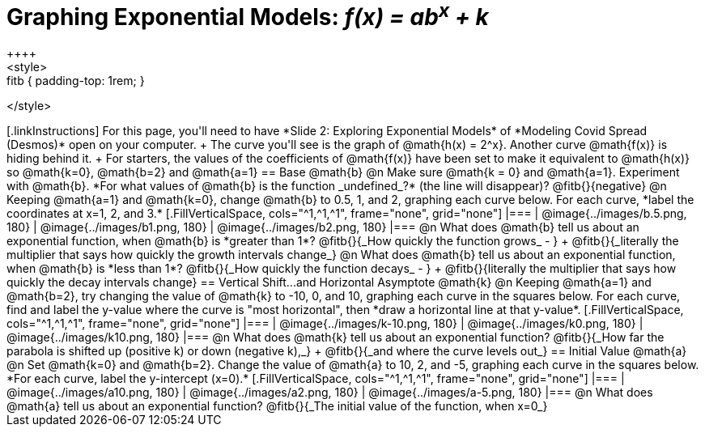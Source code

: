 = Graphing Exponential Models: __f(x) = ab^x^ + k__
++++
<style>
.autonum { font-weight: bold; padding-top: 0.3rem !important; }
.autonum:after { content: ')' !important; }
.fitb { padding-top: 1rem; }
</style>
++++

[.linkInstructions]
For this page, you'll need to have *Slide 2: Exploring Exponential Models* of *Modeling Covid Spread (Desmos)* open on your computer. +
The curve you'll see is the graph of @math{h(x) = 2^x}. Another curve @math{f(x)} is hiding behind it. +
For starters, the values of the coefficients of @math{f(x)} have been set to make it equivalent to @math{h(x)} so @math{k=0}, @math{b=2} and @math{a=1}

== Base @math{b}
@n Make sure @math{k = 0} and @math{a=1}. Experiment with @math{b}. *For what values of @math{b} is the function _undefined_?* (the line will disappear)? @fitb{}{negative}

@n Keeping @math{a=1} and @math{k=0}, change @math{b} to 0.5, 1, and 2, graphing each curve below. For each curve, *label the coordinates at x=1, 2, and 3.*


[.FillVerticalSpace, cols="^1,^1,^1", frame="none", grid="none"]
|===
| @image{../images/b.5.png, 180} | @image{../images/b1.png, 180} | @image{../images/b2.png, 180}
|===

@n What does @math{b} tell us about an exponential function, when @math{b} is *greater than 1*? @fitb{}{_How quickly the function grows_ - } +

@fitb{}{_literally the multiplier that says how quickly the growth intervals change_}

@n What does @math{b} tell us about an exponential function, when @math{b} is *less than 1*? @fitb{}{_How quickly the function decays_ - } +

@fitb{}{literally the multiplier that says how quickly the decay intervals change}

== Vertical Shift...and Horizontal Asymptote @math{k}
@n Keeping @math{a=1} and @math{b=2}, try changing the value of @math{k} to -10, 0, and 10, graphing each curve in the squares below. For each curve, find and label the y-value where the curve is "most horizontal", then *draw a horizontal line at that y-value*.


[.FillVerticalSpace, cols="^1,^1,^1", frame="none", grid="none"]
|===
| @image{../images/k-10.png, 180} | @image{../images/k0.png, 180} | @image{../images/k10.png, 180}
|===

@n What does @math{k} tell us about an exponential function? @fitb{}{_How far the parabola is shifted up (positive k) or down (negative k),_} +
@fitb{}{_and where the curve levels out_}

== Initial Value @math{a}
@n Set @math{k=0} and @math{b=2}. Change the value of @math{a} to 10, 2, and -5, graphing each curve in the squares below. *For each curve, label the y-intercept (x=0).*


[.FillVerticalSpace, cols="^1,^1,^1", frame="none", grid="none"] 
|===
| @image{../images/a10.png, 180} | @image{../images/a2.png, 180} | @image{../images/a-5.png, 180}
|===

@n What does @math{a} tell us about an exponential function? @fitb{}{_The initial value of the function, when x=0_}

